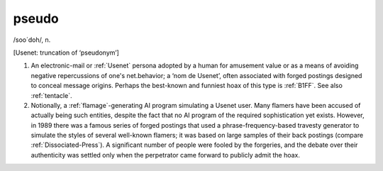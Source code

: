 .. _pseudo:

============================================================
pseudo
============================================================

/soo´doh/, n\.

[Usenet: truncation of ‘pseudonym’]

1.
   An electronic-mail or :ref:`Usenet` persona adopted by a human for amusement value or as a means of avoiding negative repercussions of one's net.behavior; a ‘nom de Usenet’, often associated with forged postings designed to conceal message origins.
   Perhaps the best-known and funniest hoax of this type is :ref:`B1FF`\.
   See also :ref:`tentacle`\.

2.
   Notionally, a :ref:`flamage`\-generating AI program simulating a Usenet user.
   Many flamers have been accused of actually being such entities, despite the fact that no AI program of the required sophistication yet exists.
   However, in 1989 there was a famous series of forged postings that used a phrase-frequency-based travesty generator to simulate the styles of several well-known flamers; it was based on large samples of their back postings (compare :ref:`Dissociated-Press`\).
   A significant number of people were fooled by the forgeries, and the debate over their authenticity was settled only when the perpetrator came forward to publicly admit the hoax.

